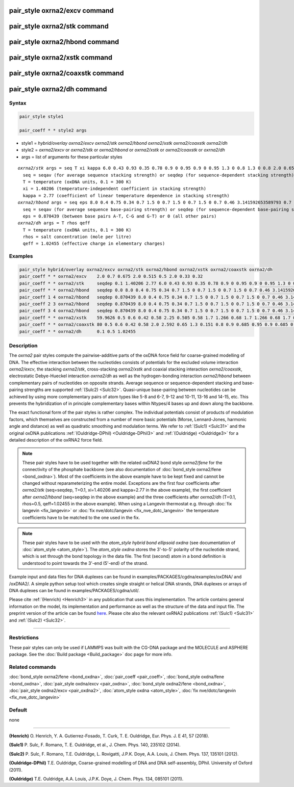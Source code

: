 .. index:: pair_style oxrna2/excv
.. index:: pair_style oxrna2/stk
.. index:: pair_style oxrna2/hbond
.. index:: pair_style oxrna2/xstk
.. index:: pair_style oxrna2/coaxstk
.. index:: pair_style oxrna2/dh

pair_style oxrna2/excv command
==============================

pair_style oxrna2/stk command
=============================

pair_style oxrna2/hbond command
===============================

pair_style oxrna2/xstk command
==============================

pair_style oxrna2/coaxstk command
=================================

pair_style oxrna2/dh command
============================

Syntax
""""""

.. code-block:: LAMMPS

   pair_style style1

   pair_coeff * * style2 args

* style1 = *hybrid/overlay oxrna2/excv oxrna2/stk oxrna2/hbond oxrna2/xstk oxrna2/coaxstk oxrna2/dh*

* style2 = *oxrna2/excv* or *oxrna2/stk* or *oxrna2/hbond* or *oxrna2/xstk* or *oxrna2/coaxstk* or *oxrna2/dh*
* args = list of arguments for these particular styles

.. parsed-literal::

     *oxrna2/stk* args = seq T xi kappa 6.0 0.43 0.93 0.35 0.78 0.9 0 0.95 0.9 0 0.95 1.3 0 0.8 1.3 0 0.8 2.0 0.65 2.0 0.65
       seq = seqav (for average sequence stacking strength) or seqdep (for sequence-dependent stacking strength)
       T = temperature (oxDNA units, 0.1 = 300 K)
       xi = 1.40206 (temperature-independent coefficient in stacking strength)
       kappa = 2.77 (coefficient of linear temperature dependence in stacking strength)
     *oxrna2/hbond* args = seq eps 8.0 0.4 0.75 0.34 0.7 1.5 0 0.7 1.5 0 0.7 1.5 0 0.7 0.46 3.141592653589793 0.7 4.0 1.5707963267948966 0.45 4.0 1.5707963267948966 0.45
       seq = seqav (for average sequence base-pairing strength) or seqdep (for sequence-dependent base-pairing strength)
       eps = 0.870439 (between base pairs A-T, C-G and G-T) or 0 (all other pairs)
     *oxrna2/dh* args = T rhos qeff
       T = temperature (oxDNA units, 0.1 = 300 K)
       rhos = salt concentration (mole per litre)
       qeff = 1.02455 (effective charge in elementary charges)

Examples
""""""""

.. code-block:: LAMMPS

   pair_style hybrid/overlay oxrna2/excv oxrna2/stk oxrna2/hbond oxrna2/xstk oxrna2/coaxstk oxrna2/dh
   pair_coeff * * oxrna2/excv    2.0 0.7 0.675 2.0 0.515 0.5 2.0 0.33 0.32
   pair_coeff * * oxrna2/stk     seqdep 0.1 1.40206 2.77 6.0 0.43 0.93 0.35 0.78 0.9 0 0.95 0.9 0 0.95 1.3 0 0.8 1.3 0 0.8 2.0 0.65 2.0 0.65
   pair_coeff * * oxrna2/hbond   seqdep 0.0 8.0 0.4 0.75 0.34 0.7 1.5 0 0.7 1.5 0 0.7 1.5 0 0.7 0.46 3.141592653589793 0.7 4.0 1.5707963267948966 0.45 4.0 1.5707963267948966 0.45
   pair_coeff 1 4 oxrna2/hbond   seqdep 0.870439 8.0 0.4 0.75 0.34 0.7 1.5 0 0.7 1.5 0 0.7 1.5 0 0.7 0.46 3.141592653589793 0.7 4.0 1.5707963267948966 0.45 4.0 1.5707963267948966 0.45
   pair_coeff 2 3 oxrna2/hbond   seqdep 0.870439 8.0 0.4 0.75 0.34 0.7 1.5 0 0.7 1.5 0 0.7 1.5 0 0.7 0.46 3.141592653589793 0.7 4.0 1.5707963267948966 0.45 4.0 1.5707963267948966 0.45
   pair_coeff 3 4 oxrna2/hbond   seqdep 0.870439 8.0 0.4 0.75 0.34 0.7 1.5 0 0.7 1.5 0 0.7 1.5 0 0.7 0.46 3.141592653589793 0.7 4.0 1.5707963267948966 0.45 4.0 1.5707963267948966 0.45
   pair_coeff * * oxrna2/xstk    59.9626 0.5 0.6 0.42 0.58 2.25 0.505 0.58 1.7 1.266 0.68 1.7 1.266 0.68 1.7 0.309 0.68 1.7 0.309 0.68
   pair_coeff * * oxrna2/coaxstk 80 0.5 0.6 0.42 0.58 2.0 2.592 0.65 1.3 0.151 0.8 0.9 0.685 0.95 0.9 0.685 0.95 2.0 -0.65 2.0 -0.65
   pair_coeff * * oxrna2/dh      0.1 0.5 1.02455

Description
"""""""""""

The *oxrna2* pair styles compute the pairwise-additive parts of the oxDNA force field
for coarse-grained modelling of DNA. The effective interaction between the nucleotides consists of potentials for the
excluded volume interaction *oxrna2/excv*\ , the stacking *oxrna2/stk*\ , cross-stacking *oxrna2/xstk*
and coaxial stacking interaction *oxrna2/coaxstk*\ , electrostatic Debye-Hueckel interaction *oxrna2/dh*
as well as the hydrogen-bonding interaction *oxrna2/hbond* between complementary pairs of nucleotides on
opposite strands. Average sequence or sequence-dependent stacking and base-pairing strengths
are supported :ref:`(Sulc2) <Sulc32>`. Quasi-unique base-pairing between nucleotides can be achieved by using
more complementary pairs of atom types like 5-8 and 6-7, 9-12 and 10-11, 13-16 and 14-15, etc.
This prevents the hybridization of in principle complementary bases within Ntypes/4 bases
up and down along the backbone.

The exact functional form of the pair styles is rather complex.
The individual potentials consist of products of modulation factors,
which themselves are constructed from a number of more basic potentials
(Morse, Lennard-Jones, harmonic angle and distance) as well as quadratic smoothing and modulation terms.
We refer to :ref:`(Sulc1) <Sulc31>` and the original oxDNA publications :ref:`(Ouldridge-DPhil) <Ouldridge-DPhil3>`
and  :ref:`(Ouldridge) <Ouldridge3>` for a detailed description of the oxRNA2 force field.

.. note::

   These pair styles have to be used together with the related oxDNA2 bond style
   *oxrna2/fene* for the connectivity of the phosphate backbone (see also documentation of
   :doc:`bond_style oxrna2/fene <bond_oxdna>`). Most of the coefficients
   in the above example have to be kept fixed and cannot be changed without reparameterizing the entire model.
   Exceptions are the first four coefficients after *oxrna2/stk* (seq=seqdep, T=0.1, xi=1.40206 and kappa=2.77 in the above example),
   the first coefficient after *oxrna2/hbond* (seq=seqdep in the above example) and the three coefficients
   after *oxrna2/dh* (T=0.1, rhos=0.5, qeff=1.02455 in the above example). When using a Langevin thermostat
   e.g. through :doc:`fix langevin <fix_langevin>` or :doc:`fix nve/dotc/langevin <fix_nve_dotc_langevin>`
   the temperature coefficients have to be matched to the one used in the fix.

.. note::

   These pair styles have to be used with the *atom_style hybrid bond ellipsoid oxdna*
   (see documentation of :doc:`atom_style <atom_style>`). The *atom_style oxdna*
   stores the 3'-to-5' polarity of the nucleotide strand, which is set through
   the bond topology in the data file. The first (second) atom in a bond definition
   is understood to point towards the 3'-end (5'-end) of the strand.

Example input and data files for DNA duplexes can be found in examples/PACKAGES/cgdna/examples/oxDNA/ and /oxDNA2/.
A simple python setup tool which creates single straight or helical DNA strands,
DNA duplexes or arrays of DNA duplexes can be found in examples/PACKAGES/cgdna/util/.

Please cite :ref:`(Henrich) <Henrich3>` in any publication that uses
this implementation.  The article contains general information
on the model, its implementation and performance as well as the structure of
the data and input file. The preprint version of the article can be found
`here <PDF/CG-DNA.pdf>`_.
Please cite also the relevant oxRNA2 publications
:ref:`(Sulc1) <Sulc31>` and :ref:`(Sulc2) <Sulc32>`.

----------

Restrictions
""""""""""""

These pair styles can only be used if LAMMPS was built with the
CG-DNA package and the MOLECULE and ASPHERE package.  See the
:doc:`Build package <Build_package>` doc page for more info.

Related commands
""""""""""""""""

:doc:`bond_style oxrna2/fene <bond_oxdna>`, :doc:`pair_coeff <pair_coeff>`,
:doc:`bond_style oxdna/fene <bond_oxdna>`, :doc:`pair_style oxdna/excv <pair_oxdna>`,
:doc:`bond_style oxdna2/fene <bond_oxdna>`, :doc:`pair_style oxdna2/excv <pair_oxdna2>`,
:doc:`atom_style oxdna <atom_style>`, :doc:`fix nve/dotc/langevin <fix_nve_dotc_langevin>`

Default
"""""""


none

----------

.. _Henrich3:

**(Henrich)** O. Henrich, Y. A. Gutierrez-Fosado, T. Curk, T. E. Ouldridge, Eur. Phys. J. E 41, 57 (2018).

.. _Sulc31:

**(Sulc1)** P. Sulc, F. Romano, T. E. Ouldridge, et al., J. Chem. Phys. 140, 235102 (2014).

.. _Sulc32:

**(Sulc2)** P. Sulc, F. Romano, T.E. Ouldridge, L. Rovigatti, J.P.K. Doye, A.A. Louis, J. Chem. Phys. 137, 135101 (2012).

.. _Ouldridge-DPhil3:

**(Ouldridge-DPhil)** T.E. Ouldridge, Coarse-grained modelling of DNA and DNA self-assembly, DPhil. University of Oxford (2011).

.. _Ouldridge3:

**(Ouldridge)** T.E. Ouldridge, A.A. Louis, J.P.K. Doye, J. Chem. Phys. 134, 085101 (2011).
